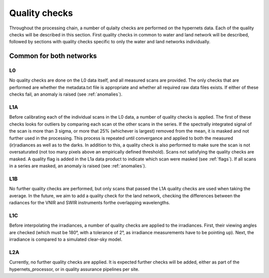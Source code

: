 .. quality - algorithm theoretical basis
   Author: pdv
   Email: pieter.de.vis@npl.co.uk
   Created: 07/02/2022

.. _quality:


Quality checks
~~~~~~~~~~~~~~~~~~~~~~~~~~~
Throughout the processing chain, a number of qulaity checks are performed on the hypernets data. 
Each of the quality checks will be described in this section. First quality checks in common to water and land network will be described,
followed by sections with quality checks specific to only the water and land networks individually.


Common for both networks
---------------------------
L0
:::::
No quality checks are done on the L0 data itself, and all measured scans are provided.
The only checks that are performed are whether the metadata.txt file is appropriate and whether all required raw data files exists.
If either of these checks fail, an anomaly is raised (see :ref:`anomalies`).

L1A
:::::
Before calibrating each of the individual scans in the L0 data, a number of quality checks is applied. 
The first of these checks looks for outliers by comparing each scan ot the other scans in the series. 
If the spectrally integrated signal of the scan is more than 3 sigma, or more that 25% (whichever is largest) 
removed from the mean, it is masked and not further used in the processing.
This process is repeated until convergance and applied to both the measured (ir)radiances as well as to the darks. 
In addition to this, a quality check is also performed to make sure the scan is not oversaturated 
(not too many pixels above an empirically defined threshold).
Scans not satisfying the quality checks are masked. A quality flag is added in the L1a data product to indicate which scan were masked (see :ref:`flags`). 
If all scans in a series are masked, an anomaly is raised (see :ref:`anomalies`).

L1B
:::::
No further quality checks are performed, but only scans that passed the L1A quality checks are used when taking the average.
In the future, we aim to add a quality check for the land network, checking the differences between the radiances for the VNIR and SWIR instruments forthe overlapping wavelengths.

L1C
:::::
Before interpolating the irradiances, a number of quality checks are applied to the irradiances. 
First, their viewing angles are checked (which must be 180°, with a tolerance of 2°, as irradiance measurements have to be pointing up).
Next, the irradiance is compared to a simulated clear-sky model. 

L2A
:::::
Currently, no further quality checks are applied. It is expected further checks will be added, either as part of the hypernets_processor, or in quality assurance pipelines per site.

